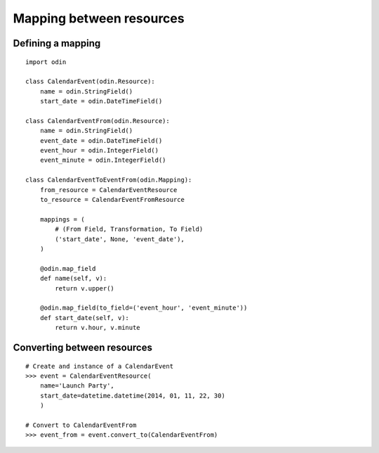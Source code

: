 #########################
Mapping between resources
#########################


Defining a mapping
==================

::

    import odin

    class CalendarEvent(odin.Resource):
        name = odin.StringField()
        start_date = odin.DateTimeField()

    class CalendarEventFrom(odin.Resource):
        name = odin.StringField()
        event_date = odin.DateTimeField()
        event_hour = odin.IntegerField()
        event_minute = odin.IntegerField()

    class CalendarEventToEventFrom(odin.Mapping):
        from_resource = CalendarEventResource
        to_resource = CalendarEventFromResource

        mappings = (
            # (From Field, Transformation, To Field)
            ('start_date', None, 'event_date'),
        )

        @odin.map_field
        def name(self, v):
            return v.upper()

        @odin.map_field(to_field=('event_hour', 'event_minute'))
        def start_date(self, v):
            return v.hour, v.minute


Converting between resources
============================

::

    # Create and instance of a CalendarEvent
    >>> event = CalendarEventResource(
        name='Launch Party',
        start_date=datetime.datetime(2014, 01, 11, 22, 30)
        )

    # Convert to CalendarEventFrom
    >>> event_from = event.convert_to(CalendarEventFrom)

